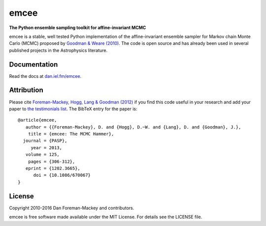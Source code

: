 emcee
=====

**The Python ensemble sampling toolkit for affine-invariant MCMC**

.. image:: https://img.shields.io/badge/GitHub-dfm%2Femcee-blue.svg?style=flat
    :target: https://github.com/dfm/emcee
.. image:: http://img.shields.io/travis/dfm/emcee/master.svg?style=flat
    :target: http://travis-ci.org/dfm/emcee
.. image:: http://img.shields.io/badge/license-MIT-blue.svg?style=flat
    :target: https://github.com/dfm/emcee/blob/master/LICENSE
.. image:: http://img.shields.io/badge/arXiv-1202.3665-orange.svg?style=flat
    :target: http://arxiv.org/abs/1202.3665
.. image:: https://coveralls.io/repos/github/dfm/emcee/badge.svg?branch=master&style=flat
    :target: https://coveralls.io/github/dfm/emcee?branch=master
.. image:: https://readthedocs.org/projects/emcee/badge/?version=latest
    :target: http://emcee.readthedocs.io/en/latest/?badge=latest


emcee is a stable, well tested Python implementation of the affine-invariant
ensemble sampler for Markov chain Monte Carlo (MCMC)
proposed by
`Goodman & Weare (2010) <http://cims.nyu.edu/~weare/papers/d13.pdf>`_.
The code is open source and has
already been used in several published projects in the Astrophysics
literature.

Documentation
-------------

Read the docs at `dan.iel.fm/emcee <http://dan.iel.fm/emcee/>`_.

Attribution
-----------

Please cite `Foreman-Mackey, Hogg, Lang & Goodman (2012)
<http://arxiv.org/abs/1202.3665>`_ if you find this code useful in your
research and add your paper to `the testimonials list
<https://github.com/dfm/emcee/blob/master/docs/testimonials.rst>`_.
The BibTeX entry for the paper is::

    @article{emcee,
       author = {{Foreman-Mackey}, D. and {Hogg}, D.~W. and {Lang}, D. and {Goodman}, J.},
        title = {emcee: The MCMC Hammer},
      journal = {PASP},
         year = 2013,
       volume = 125,
        pages = {306-312},
       eprint = {1202.3665},
          doi = {10.1086/670067}
    }

License
-------

Copyright 2010-2016 Dan Foreman-Mackey and contributors.

emcee is free software made available under the MIT License. For details see
the LICENSE file.
